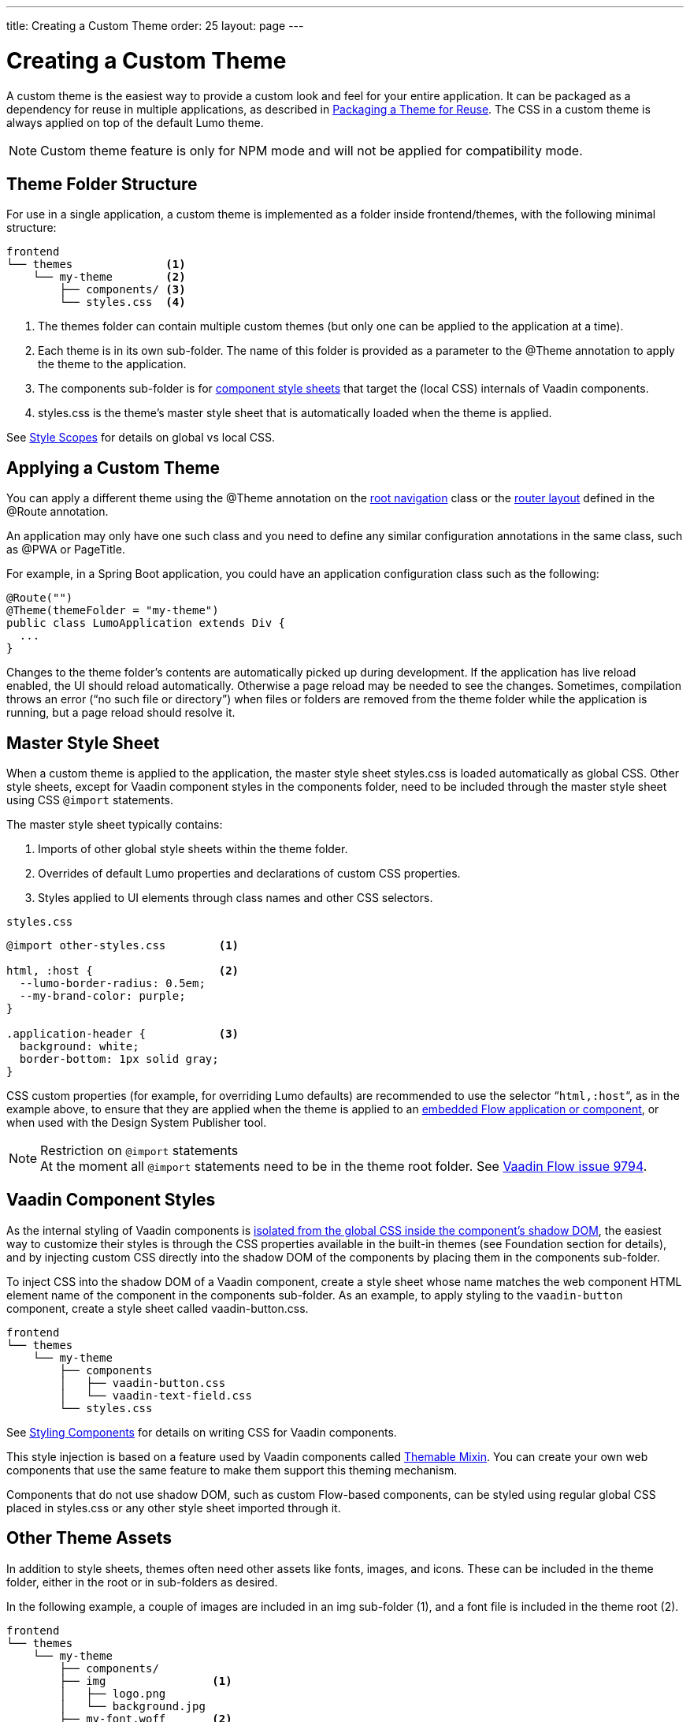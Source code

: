 ---
title: Creating a Custom Theme
order: 25
layout: page
---

= Creating a Custom Theme
:toclevels: 2

[role="since:com.vaadin:vaadin@V14.6 standalone"]
--
--

A custom theme is the easiest way to provide a custom look and feel for your entire application.
It can be packaged as a dependency for reuse in multiple applications, as described in <<custom-theme-packaging#, Packaging a Theme for Reuse>>.
The CSS in a custom theme is always applied on top of the default Lumo theme.

[NOTE]
Custom theme feature is only for NPM mode and will not be applied for compatibility mode.

== Theme Folder Structure

For use in a single application, a custom theme is implemented as a folder inside frontend/themes, with the following minimal structure:

[source, filesystem]
----
frontend
└── themes              <1>
    └── my-theme        <2>
        ├── components/ <3>
        └── styles.css  <4>
----
<1> The [filename]#themes# folder can contain multiple custom themes (but only one can be applied to the application at a time).
<2> Each theme is in its own sub-folder.
The name of this folder is provided as a parameter to the [classname]#@Theme# annotation to apply the theme to the application.
<3> The [filename]#components# sub-folder is for <<styling-components#, component style sheets>> that target the (local CSS) internals of Vaadin components.
<4> [filename]#styles.css# is the theme's master style sheet that is automatically loaded when the theme is applied.

See <<style-scopes#, Style Scopes>> for details on global vs local CSS.


== Applying a Custom Theme

You can apply a different theme using the [classname]#@Theme# annotation on the <<../routing/tutorial-routing-annotation#,root navigation>> class or the <<../routing/tutorial-router-layout#,router layout>> defined in the [classname]#@Route# annotation.

An application may only have one such class and you need to define any similar configuration annotations in the same class, such as [classname]#@PWA# or [classname]#PageTitle#.

For example, in a Spring Boot application, you could have an application configuration class such as the following:

[source, Java]
----
@Route("")
@Theme(themeFolder = "my-theme")
public class LumoApplication extends Div {
  ...
}
----

Changes to the theme folder's contents are automatically picked up during development.
If the application has live reload enabled, the UI should reload automatically.
Otherwise a page reload may be needed to see the changes.
Sometimes, compilation throws an error (“no such file or directory”) when files or folders are removed from the theme folder while the application is running, but a page reload should resolve it.

== Master Style Sheet

When a custom theme is applied to the application, the master style sheet [filename]#styles.css# is loaded automatically as global CSS.
Other style sheets, except for Vaadin component styles in the components folder, need to be included through the master style sheet using CSS `@import` statements.

The master style sheet typically contains:

. Imports of other global style sheets within the theme folder.
. Overrides of default Lumo properties and declarations of custom CSS properties.
. Styles applied to UI elements through class names and other CSS selectors.


.`styles.css`
[source, CSS]
----
@import other-styles.css        <1>

html, :host {                   <2>
  --lumo-border-radius: 0.5em; 
  --my-brand-color: purple;
}

.application-header {           <3>
  background: white;
  border-bottom: 1px solid gray;
}
----

CSS custom properties (for example, for overriding Lumo defaults) are recommended to use the selector “`html,:host`“, as in the example above, to ensure that they are applied when the theme is applied to an <<{articles}/flow/integrations/embedding/tutorial-webcomponent-intro#, embedded Flow application or component>>, or when used with the Design System Publisher tool.

.Restriction on `@import` statements
[NOTE]
At the moment all `@import` statements need to be in the theme root folder.
See https://github.com/vaadin/flow/issues/9794[Vaadin Flow issue 9794].

== Vaadin Component Styles

As the internal styling of Vaadin components is <<style-scopes#, isolated from the global CSS inside the component's shadow DOM>>, the easiest way to customize their styles is through the CSS properties available in the built-in themes (see Foundation section for details), and by injecting custom CSS directly into the shadow DOM of the components by placing them in the components sub-folder.

To inject CSS into the shadow DOM of a Vaadin component, create a style sheet whose name matches the web component HTML element name of the component in the components sub-folder.
As an example, to apply styling to the `vaadin-button` component, create a style sheet called [filename]#vaadin-button.css#.

[source, filesystem]
----
frontend
└── themes
    └── my-theme
        ├── components
        │   ├── vaadin-button.css
        │   └── vaadin-text-field.css
        └── styles.css
----

See <<styling-components#, Styling Components>> for details on writing CSS for Vaadin components.

This style injection is based on a feature used by Vaadin components called https://github.com/vaadin/vaadin-themable-mixin[Themable Mixin].
You can create your own web components that use the same feature to make them support this theming mechanism.

Components that do not use shadow DOM, such as custom Flow-based components, can be styled using regular global CSS placed in [filename]#styles.css# or any other style sheet imported through it.

== Other Theme Assets

In addition to style sheets, themes often need other assets like fonts, images, and icons.
These can be included in the theme folder, either in the root or in sub-folders as desired.

In the following example, a couple of images are included in an [filename]#img# sub-folder (1), and a font file is included in the theme root (2).

[source, filesystem]
----
frontend
└── themes
    └── my-theme
        ├── components/
        ├── img                <1>
        │   ├── logo.png
        │   └── background.jpg
        ├── my-font.woff       <2>
        └── styles.css
----

These assets can be used in the theme's style sheets through URIs relative to the style sheet's location:

.`styles.css`
[source, CSS]
----
@font-face {
  font-family: "My Font";
  src: url('./my-font.woff') format("woff");
}

.application-logo {
  background-image: url('./img/logo.png');
}
----

== Document Root Style Sheet

To ensure that certain styles are always applied to the document root rather than the shadow root of an embedded Flow application or component, they can be placed in a special style sheet in the theme folder root called [filename]#document.css#.
This is mainly needed for `@font-face` declarations that are not supported inside web component shadow DOM, and only when the theme is going to be used with <<{articles}/flow/integrations/embedding/tutorial-webcomponent-intro#, embedded Flow applications or components>> inside another application or used with Design System Publisher.

Another example is when the theme should be applied to an <<{articles}/flow/integrations/embedding/tutorial-webcomponent-intro#, embedded Flow application or component>> which is shown in an overlay inside another application.
Since the overlay cannot access the styles from web component shadow DOM, the styles must also be added to the [filename]#document.css#.
To avoid copy-pasting such styles in two places, move them into a separate style sheet and use `@import` to include them in both [filename]#styles.css# and [filename]#document.css#.

== Style Loading Order

When using a custom theme, CSS is loaded in a Vaadin application in the following order:

. Lumo styles
. Custom theme styles
. Manually loaded additional style sheets (for example, using [classname]#@CssImport# in Flow)

== Limitations

The following limitations apply to custom themes:

* The theme cannot be switched run-time.
* Using the built-in Material theme is not currently supported.
Custom themes are always loaded on top of the Lumo theme.
* At the moment all @import statements need to be in style sheets in the theme root folder.

See https://github.com/vaadin/flow/issues/9794[Vaadin Flow issue 9794].
